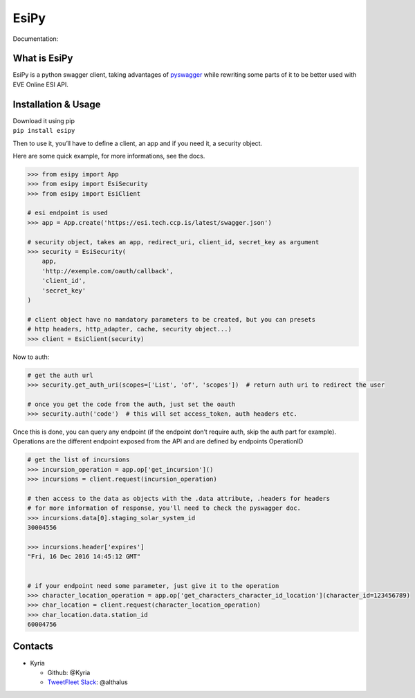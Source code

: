 EsiPy |PyPI Version| |PyPI Python Version|
==========================================

|Build Status| |Coverage Status| |Code Health|

Documentation: |Documentation Status|

What is EsiPy
-------------

EsiPy is a python swagger client, taking advantages of `pyswagger`_
while rewriting some parts of it to be better used with EVE Online ESI
API.

Installation & Usage
--------------------

| Download it using pip
| ``pip install esipy``

Then to use it, you’ll have to define a client, an app and if you need
it, a security object.

Here are some quick example, for more informations, see the docs.

.. code:: python

    >>> from esipy import App
    >>> from esipy import EsiSecurity
    >>> from esipy import EsiClient

    # esi endpoint is used
    >>> app = App.create('https://esi.tech.ccp.is/latest/swagger.json')

    # security object, takes an app, redirect_uri, client_id, secret_key as argument
    >>> security = EsiSecurity(
        app,
        'http://exemple.com/oauth/callback',
        'client_id',
        'secret_key'
    )

    # client object have no mandatory parameters to be created, but you can presets
    # http headers, http_adapter, cache, security object...)
    >>> client = EsiClient(security)

Now to auth:

.. code:: python

    # get the auth url
    >>> security.get_auth_uri(scopes=['List', 'of', 'scopes'])  # return auth uri to redirect the user

    # once you get the code from the auth, just set the oauth
    >>> security.auth('code')  # this will set access_token, auth headers etc.

| Once this is done, you can query any endpoint (if the endpoint don’t
  require auth, skip the auth part for example).
| Operations are the different endpoint exposed from the API and are
  defined by endpoints OperationID

.. code:: python

    # get the list of incursions
    >>> incursion_operation = app.op['get_incursion']()
    >>> incursions = client.request(incursion_operation)

    # then access to the data as objects with the .data attribute, .headers for headers
    # for more information of response, you'll need to check the pyswagger doc.
    >>> incursions.data[0].staging_solar_system_id
    30004556

    >>> incursions.header['expires']
    "Fri, 16 Dec 2016 14:45:12 GMT"


    # if your endpoint need some parameter, just give it to the operation
    >>> character_location_operation = app.op['get_characters_character_id_location'](character_id=123456789)
    >>> char_location = client.request(character_location_operation)
    >>> char_location.data.station_id
    60004756

Contacts
--------

-  Kyria

   -  Github: @Kyria
   -  `TweetFleet Slack <https://www.fuzzwork.co.uk/tweetfleet-slack-invites/>`_: @althalus

.. _pyswagger: https://github.com/mission-liao/pyswagger

.. |PyPI Version| image:: https://img.shields.io/pypi/v/EsiPy.svg
   :target: https://pypi.python.org/pypi/EsiPy
.. |PyPI Python Version| image:: https://img.shields.io/pypi/pyversions/EsiPy.svg
   :target: https://pypi.python.org/pypi/EsiPy
.. |Documentation Status| image:: https://readthedocs.org/projects/esipy/badge/?version=latest
   :target: http://esipy.readthedocs.io/en/latest/?badge=latest
.. |Build Status| image:: https://travis-ci.org/Kyria/EsiPy.svg?branch=master
   :target: https://travis-ci.org/Kyria/EsiPy
.. |Coverage Status| image:: https://coveralls.io/repos/github/Kyria/EsiPy/badge.svg
   :target: https://coveralls.io/github/Kyria/EsiPy
.. |Code Health| image:: https://landscape.io/github/Kyria/EsiPy/master/landscape.svg?style=flat
   :target: https://landscape.io/github/Kyria/EsiPy/master
